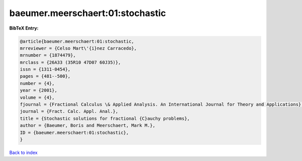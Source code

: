 baeumer.meerschaert:01:stochastic
=================================

.. :cite:t:`baeumer.meerschaert:01:stochastic`

.. bibliography:: ../../All.bib

**BibTeX Entry:**

.. code-block:: bibtex

   @article{baeumer.meerschaert:01:stochastic,
   mrreviewer = {Celso Mart\'{i}nez Carracedo},
   mrnumber = {1874479},
   mrclass = {26A33 (35R10 47D07 60J35)},
   issn = {1311-0454},
   pages = {481--500},
   number = {4},
   year = {2001},
   volume = {4},
   fjournal = {Fractional Calculus \& Applied Analysis. An International Journal for Theory and Applications},
   journal = {Fract. Calc. Appl. Anal.},
   title = {Stochastic solutions for fractional {C}auchy problems},
   author = {Baeumer, Boris and Meerschaert, Mark M.},
   ID = {baeumer.meerschaert:01:stochastic},
   }

`Back to index <../index>`_
